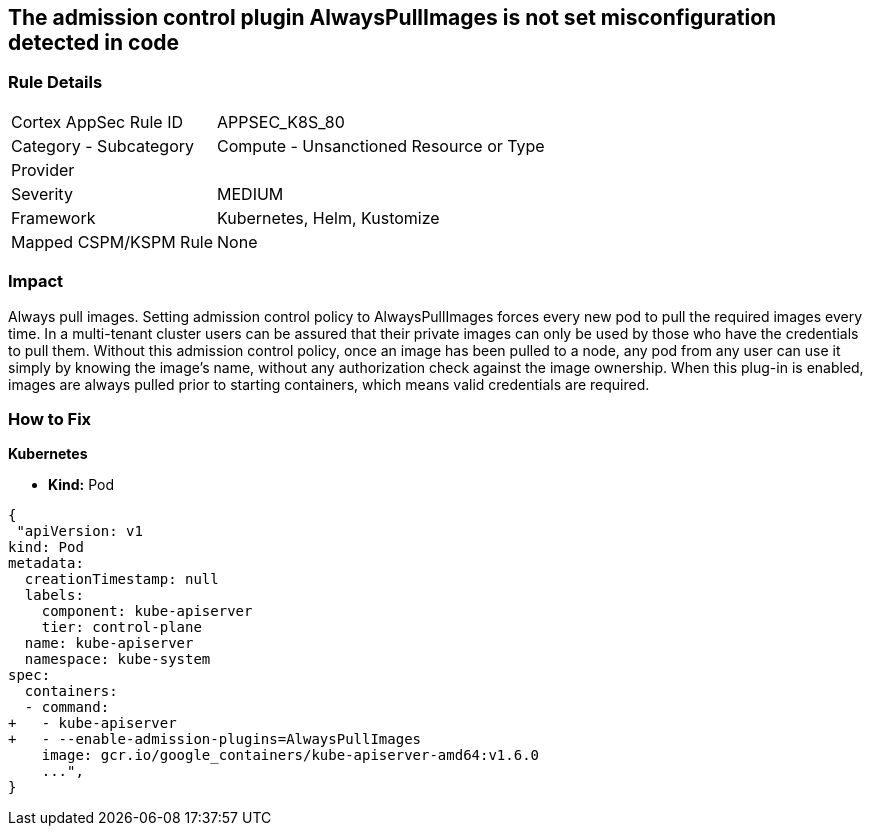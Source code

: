 == The admission control plugin AlwaysPullImages is not set misconfiguration detected in code
// Admission control plugin AlwaysPullImages is not set


=== Rule Details

[cols="1,2"]
|===
|Cortex AppSec Rule ID |APPSEC_K8S_80
|Category - Subcategory |Compute - Unsanctioned Resource or Type
|Provider |
|Severity |MEDIUM
|Framework |Kubernetes, Helm, Kustomize
|Mapped CSPM/KSPM Rule |None
|===




=== Impact
Always pull images.
Setting admission control policy to AlwaysPullImages forces every new pod to pull the required images every time.
In a multi-tenant cluster users can be assured that their private images can only be used by those who have the credentials to pull them.
Without this admission control policy, once an image has been pulled to a node, any pod from any user can use it simply by knowing the image's name, without any authorization check against the image ownership.
When this plug-in is enabled, images are always pulled prior to starting containers, which means valid credentials are required.

=== How to Fix


*Kubernetes* 


* *Kind:* Pod


[source,yaml]
----
{
 "apiVersion: v1
kind: Pod
metadata:
  creationTimestamp: null
  labels:
    component: kube-apiserver
    tier: control-plane
  name: kube-apiserver
  namespace: kube-system
spec:
  containers:
  - command:
+   - kube-apiserver
+   - --enable-admission-plugins=AlwaysPullImages
    image: gcr.io/google_containers/kube-apiserver-amd64:v1.6.0
    ...",
}
----


